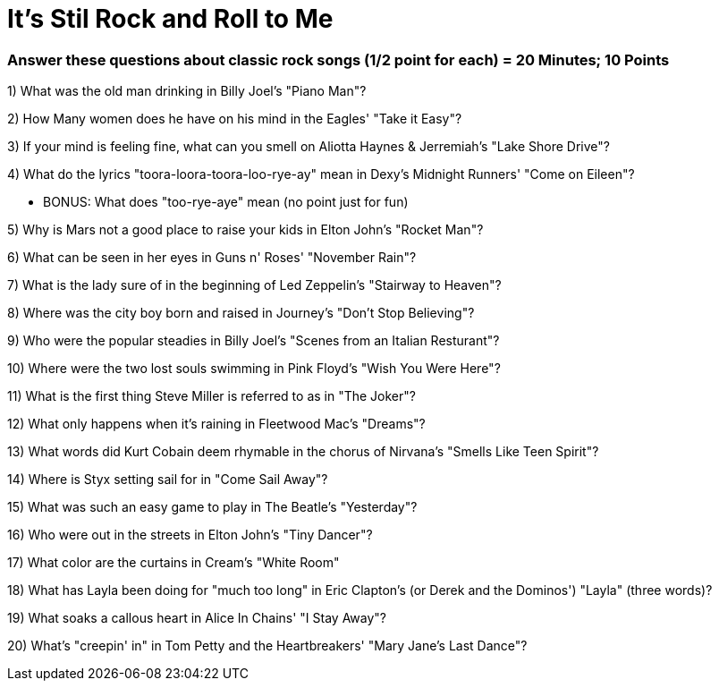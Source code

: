 = It's Stil Rock and Roll to Me

=== Answer these questions about classic rock songs (1/2 point for each) = 20 Minutes; 10 Points



1) What was the old man drinking in Billy Joel's "Piano Man"?

2) How Many women does he have on his mind in the Eagles' "Take it Easy"?

3) If your mind is feeling fine, what can you smell on Aliotta Haynes & Jerremiah's "Lake Shore Drive"?

4) What do the lyrics "toora-loora-toora-loo-rye-ay" mean in Dexy's Midnight Runners' "Come on Eileen"?

- BONUS: What does "too-rye-aye" mean (no point just for fun)

5) Why is Mars not a good place to raise your kids in Elton John's "Rocket Man"?

6) What can be seen in her eyes in Guns n' Roses' "November Rain"?

7) What is the lady sure of in the beginning of Led Zeppelin's "Stairway to Heaven"?

8) Where was the city boy born and raised in Journey's "Don't Stop Believing"?

9) Who were the popular steadies in Billy Joel's "Scenes from an Italian Resturant"?

10) Where were the two lost souls swimming in Pink Floyd's "Wish You Were Here"?

11) What is the first thing Steve Miller is referred to as in "The Joker"?

12) What only happens when it's raining in Fleetwood Mac's "Dreams"?

13) What words did Kurt Cobain deem rhymable in the chorus of Nirvana's "Smells Like Teen Spirit"?

14) Where is Styx setting sail for in "Come Sail Away"?

15) What was such an easy game to play in The Beatle's "Yesterday"?

16) Who were out in the streets in Elton John's "Tiny Dancer"?

17) What color are the curtains in Cream's "White Room"

18) What has Layla been doing for "much too long" in Eric Clapton's (or Derek and the Dominos') "Layla" (three words)?

19) What soaks a callous heart in Alice In Chains' "I Stay Away"?

20) What's "creepin' in" in Tom Petty and the Heartbreakers' "Mary Jane's Last Dance"?

